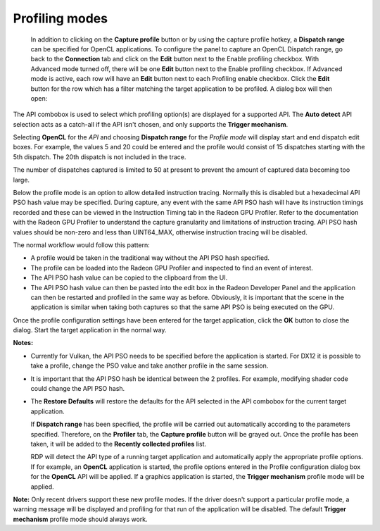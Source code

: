 
Profiling modes
---------------

  In addition to clicking on the **Capture profile** button or by using the
  capture profile hotkey, a **Dispatch range** can be specified for OpenCL
  applications. To configure the panel to capture an OpenCL Dispatch range,
  go back to the **Connection** tab and click on the **Edit** button
  next to the Enable profiling checkbox. With Advanced mode turned off, there
  will be one **Edit** button next to the Enable profiling checkbox. If
  Advanced mode is active, each row will have an **Edit** button next to each
  Profiling enable checkbox. Click the **Edit** button for the row which has a
  filter matching the target application to be profiled. A dialog box will
  then open:

.. image:: media/Capture_1.png

The API combobox is used to select which profiling option(s) are displayed
for a supported API. The **Auto detect** API selection acts as a catch-all
if the API isn't chosen, and only supports the **Trigger mechanism**.

Selecting **OpenCL** for the *API* and choosing **Dispatch range** for the
*Profile mode* will display start and end dispatch edit boxes. For example,
the values 5 and 20 could be entered and the profile would consist of 15
dispatches starting with the 5th dispatch. The 20th dispatch is not included
in the trace.

The number of dispatches captured is limited to 50 at present to prevent the
amount of captured data becoming too large.

.. image:: media/Capture_4.png

Below the profile mode is an option to allow detailed instruction tracing.
Normally this is disabled but a hexadecimal API PSO hash value may be specified.
During capture, any event with the same API PSO hash will have its instruction
timings recorded and these can be viewed in the Instruction Timing tab in the
Radeon GPU Profiler. Refer to the documentation with the Radeon GPU Profiler to
understand the capture granularity and limitations of instruction tracing. API
PSO hash values should be non-zero and less than UINT64_MAX, otherwise
instruction tracing will be disabled.

.. image:: media/Capture_5.png

The normal workflow would follow this pattern:

- A profile would be taken in the traditional way without the API PSO hash
  specified.

- The profile can be loaded into the Radeon GPU Profiler and inspected to find
  an event of interest.

- The API PSO hash value can be copied to the clipboard from the UI.

- The API PSO hash value can then be pasted into the edit box in the Radeon
  Developer Panel and the application can then be restarted and profiled in
  the same way as before. Obviously, it is important that the scene in the
  application is similar when taking both captures so that the same API PSO is
  being executed on the GPU.

Once the profile configuration settings have been entered for the target
application, click the **OK** button to close the dialog. Start the target
application in the normal way.

**Notes:**

- Currently for Vulkan, the API PSO needs to be specified before the
  application is started. For DX12 it is possible to take a profile, change the
  PSO value and take another profile in the same session.

- It is important that the API PSO hash be identical between the 2 profiles.
  For example, modifying shader code could change the API PSO hash.

- The **Restore Defaults** will restore the defaults for the API selected in
  the API combobox for the current target application.

  If **Dispatch range** has been specified, the profile will be carried out
  automatically according to the parameters specified. Therefore, on the
  **Profiler** tab, the **Capture profile** button will be grayed out. Once
  the profile has been taken, it will be added to the **Recently collected
  profiles** list.

  RDP will detect the API type of a running target application and automatically
  apply the appropriate profile options.  If for example, an **OpenCL** application
  is started, the profile options entered in the Profile configuration dialog box
  for the **OpenCL** API will be applied. If a graphics application is started,
  the **Trigger mechanism** profile mode will be applied.

**Note:** Only recent drivers support these new profile modes. If the driver
doesn't support a particular profile mode, a warning message will be displayed
and profiling for that run of the application will be disabled. The default
**Trigger mechanism** profile mode should always work.
